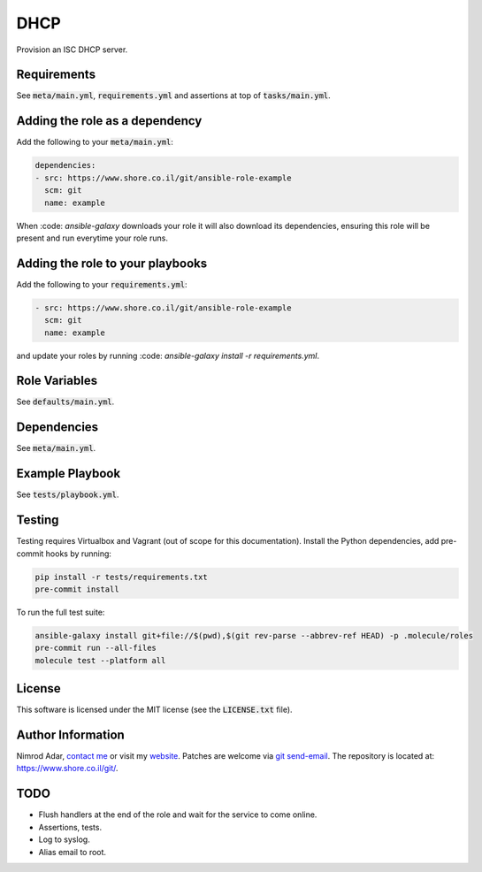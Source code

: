 DHCP
####

Provision an ISC DHCP server.

Requirements
------------

See :code:`meta/main.yml`, :code:`requirements.yml` and assertions at top of
:code:`tasks/main.yml`.

Adding the role as a dependency
-------------------------------

Add the following to your :code:`meta/main.yml`:

.. code:: yaml

    dependencies:
    - src: https://www.shore.co.il/git/ansible-role-example
      scm: git
      name: example

When :code: `ansible-galaxy` downloads your role it will also download its
dependencies, ensuring this role will be present and run everytime your role
runs.

Adding the role to your playbooks
---------------------------------

Add the following to your :code:`requirements.yml`:

.. code:: yaml

    - src: https://www.shore.co.il/git/ansible-role-example
      scm: git
      name: example

and update your roles by running :code: `ansible-galaxy install -r
requirements.yml`.

Role Variables
--------------

See :code:`defaults/main.yml`.

Dependencies
------------

See :code:`meta/main.yml`.

Example Playbook
----------------

See :code:`tests/playbook.yml`.

Testing
-------

Testing requires Virtualbox and Vagrant (out of scope for this documentation).
Install the Python dependencies, add pre-commit hooks by running:

.. code:: shell

    pip install -r tests/requirements.txt
    pre-commit install

To run the full test suite:

.. code:: shell

    ansible-galaxy install git+file://$(pwd),$(git rev-parse --abbrev-ref HEAD) -p .molecule/roles
    pre-commit run --all-files
    molecule test --platform all

License
-------

This software is licensed under the MIT license (see the :code:`LICENSE.txt`
file).

Author Information
------------------

Nimrod Adar, `contact me <nimrod@shore.co.il>`_ or visit my `website
<https://www.shore.co.il/>`_. Patches are welcome via `git send-email
<http://git-scm.com/book/en/v2/Git-Commands-Email>`_. The repository is located
at: https://www.shore.co.il/git/.

TODO
----

- Flush handlers at the end of the role and wait for the service to come online.
- Assertions, tests.
- Log to syslog.
- Alias email to root.
